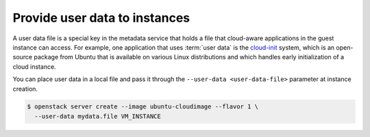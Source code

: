 ==============================
Provide user data to instances
==============================

A user data file is a special key in the metadata service that holds a
file that cloud-aware applications in the guest instance can access. For
example, one application that uses :term:`user data` is the
`cloud-init <https://help.ubuntu.com/community/CloudInit>`__ system,
which is an open-source package from Ubuntu that is available on various
Linux distributions and which handles early initialization of a cloud
instance.

You can place user data in a local file and pass it through the
``--user-data <user-data-file>`` parameter at instance creation.

.. code-block:: console

   $ openstack server create --image ubuntu-cloudimage --flavor 1 \
     --user-data mydata.file VM_INSTANCE

